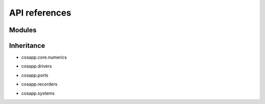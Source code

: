 API references
==============

Modules
-------

.. autosummary::
   :toctree: _autosummary

   cosapp.core.numerics.basics
   cosapp.core.numerics.boundary
   cosapp.core.numerics.enum
   cosapp.core.numerics.residues
   cosapp.core.numerics.root
   cosapp.core.numerics.sobol_seq

   cosapp.core.numerics.distributions.distribution
   cosapp.core.numerics.distributions.normal
   cosapp.core.numerics.distributions.triangular
   cosapp.core.numerics.distributions.uniform

   cosapp.core.signal.signal
   cosapp.core.signal.slot

   cosapp.core.config
   cosapp.core.connectors
   cosapp.core.eval_str
   cosapp.core.module
   cosapp.core.time

   cosapp.patterns.observer
   cosapp.patterns.singleton

   cosapp.ports.port
   cosapp.ports.enum
   cosapp.ports.exceptions
   cosapp.ports.variable
   cosapp.ports.units

   cosapp.systems.system
   cosapp.systems.systemfamily
   cosapp.systems.processsystem
   cosapp.systems.externalsystem
   cosapp.systems.metamodels

   cosapp.drivers.driver
   cosapp.drivers.time.euler
   cosapp.drivers.time.interfaces
   cosapp.drivers.time.runge_kutta
   cosapp.drivers.time.scenario
   cosapp.drivers.time.utils
   cosapp.drivers.abstractsetofcases
   cosapp.drivers.abstractsolver
   cosapp.drivers.influence
   cosapp.drivers.iterativecase
   cosapp.drivers.lineardoe
   cosapp.drivers.metasystembuilder
   cosapp.drivers.montecarlo
   cosapp.drivers.nonlinearsolver
   cosapp.drivers.optimizer
   cosapp.drivers.optionaldriver
   cosapp.drivers.runonce
   cosapp.drivers.runoptim
   cosapp.drivers.runsinglecase
   cosapp.drivers.validitycheck

   cosapp.recorders.recorder
   cosapp.recorders.dataframe_recorder
   cosapp.recorders.dsv_recorder

   cosapp.tools.fmu.exporter
   cosapp.tools.problem_viewer.problem_viewer
   cosapp.tools.problem_viewer.webview
   cosapp.tools.help
   cosapp.tools.trigger

   cosapp.utils.context
   cosapp.utils.helpers
   cosapp.utils.json
   cosapp.utils.logging
   cosapp.utils.naming
   cosapp.utils.options_dictionary
   cosapp.utils.orderedset
   cosapp.utils.parsing
   cosapp.utils.pull_variables
   cosapp.utils.search_for_variables
   cosapp.utils.validate


Inheritance
-----------

- cosapp.core.numerics

.. mermaid-inheritance::
    cosapp.core.numerics.basics
    cosapp.core.numerics.boundary
    cosapp.core.numerics.enum
    cosapp.core.numerics.residues
    cosapp.core.numerics.root
    :parts: 1

- cosapp.drivers

.. mermaid-inheritance::
    cosapp.core.module
    cosapp.drivers.driver
    cosapp.drivers.abstractsetofcases
    cosapp.drivers.abstractsolver
    cosapp.drivers.influence
    cosapp.drivers.iterativecase
    cosapp.drivers.lineardoe
    cosapp.drivers.metasystembuilder
    cosapp.drivers.montecarlo
    cosapp.drivers.nonlinearsolver
    cosapp.drivers.optimizer
    cosapp.drivers.optionaldriver
    cosapp.drivers.runonce
    cosapp.drivers.runoptim
    cosapp.drivers.runsinglecase
    cosapp.drivers.validitycheck
    cosapp.drivers.time.euler
    cosapp.drivers.time.interfaces
    cosapp.drivers.time.runge_kutta
    :parts: 1

- cosapp.ports

.. mermaid-inheritance::  
    cosapp.ports.port
    :parts: 1

.. mermaid-inheritance::  cosapp.core.connectors
    :parts: 1

- cosapp.recorders

.. mermaid-inheritance::
    cosapp.recorders.recorder
    cosapp.recorders.dataframe_recorder
    cosapp.recorders.dsv_recorder
    :parts: 1

- cosapp.systems

.. mermaid-inheritance::
    cosapp.core.module
    cosapp.systems.system
    cosapp.systems.systemfamily
    cosapp.systems.metamodels
    cosapp.systems.externalsystem
    cosapp.systems.processsystem
    :parts: 1
